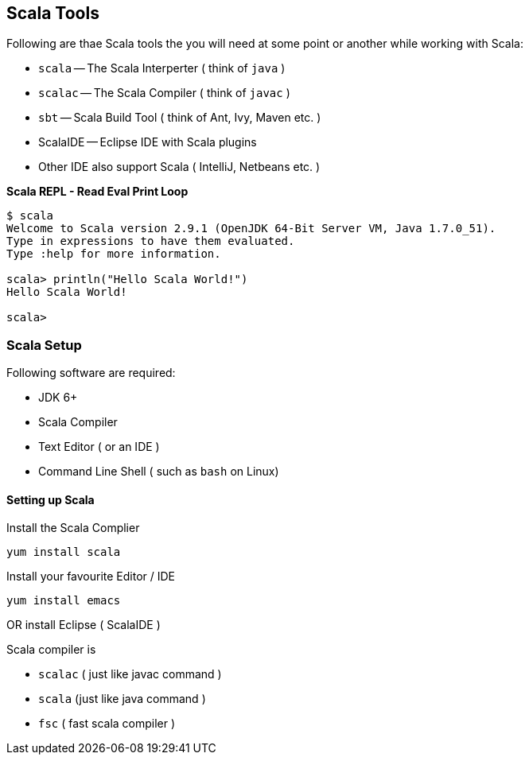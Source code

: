 == Scala Tools

Following are thae Scala tools the you will need at some point or another while working with Scala: 

* `scala` -- The Scala Interperter ( think of `java` )
* `scalac` -- The Scala Compiler ( think of `javac` )
* `sbt` -- Scala Build Tool ( think of Ant, Ivy, Maven etc. )
* ScalaIDE -- Eclipse IDE with Scala plugins
* Other IDE also support Scala ( IntelliJ, Netbeans etc. )

**Scala REPL - Read Eval Print Loop**

-------------------------------------------------------------------------
$ scala
Welcome to Scala version 2.9.1 (OpenJDK 64-Bit Server VM, Java 1.7.0_51).
Type in expressions to have them evaluated.
Type :help for more information.

scala> println("Hello Scala World!")
Hello Scala World!

scala> 
-------------------------------------------------------------------------


=== Scala Setup


Following software are required:

 * JDK 6+
 * Scala Compiler
 * Text Editor ( or an IDE )
 * Command Line Shell ( such as `bash` on Linux)

[[setting-up-scala]]
Setting up Scala
^^^^^^^^^^^^^^^^

Install the Scala Complier

-----------------
yum install scala
-----------------

Install your favourite Editor / IDE

-----------------
yum install emacs
-----------------

OR install Eclipse ( ScalaIDE )

Scala compiler is

 * `scalac` ( just like javac command )
 * `scala` (just like java command )
 * `fsc` ( fast scala compiler )

